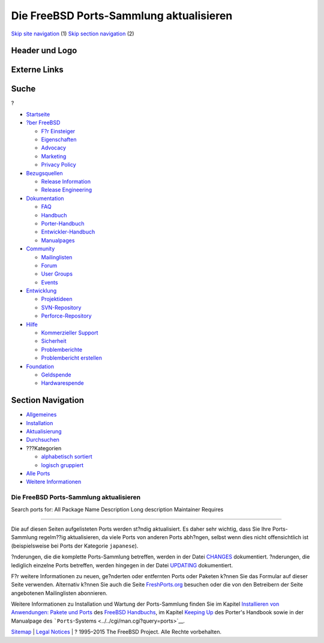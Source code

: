 ========================================
Die FreeBSD Ports-Sammlung aktualisieren
========================================

.. raw:: html

   <div id="containerwrap">

.. raw:: html

   <div id="container">

`Skip site navigation <#content>`__ (1) `Skip section
navigation <#contentwrap>`__ (2)

.. raw:: html

   <div id="headercontainer">

.. raw:: html

   <div id="header">

Header und Logo
---------------

.. raw:: html

   <div id="headerlogoleft">

|FreeBSD|

.. raw:: html

   </div>

.. raw:: html

   <div id="headerlogoright">

Externe Links
-------------

.. raw:: html

   <div id="searchnav">

.. raw:: html

   </div>

.. raw:: html

   <div id="search">

.. raw:: html

   <div>

Suche
-----

.. raw:: html

   <div>

?

.. raw:: html

   </div>

.. raw:: html

   </div>

.. raw:: html

   </div>

.. raw:: html

   </div>

.. raw:: html

   </div>

.. raw:: html

   <div id="menu">

-  `Startseite <../>`__

-  `?ber FreeBSD <../about.html>`__

   -  `F?r Einsteiger <../projects/newbies.html>`__
   -  `Eigenschaften <../features.html>`__
   -  `Advocacy <../../advocacy/>`__
   -  `Marketing <../../marketing/>`__
   -  `Privacy Policy <../../privacy.html>`__

-  `Bezugsquellen <../where.html>`__

   -  `Release Information <../releases/>`__
   -  `Release Engineering <../../releng/>`__

-  `Dokumentation <../docs.html>`__

   -  `FAQ <../../doc/de_DE.ISO8859-1/books/faq/>`__
   -  `Handbuch <../../doc/de_DE.ISO8859-1/books/handbook/>`__
   -  `Porter-Handbuch <../../doc/de_DE.ISO8859-1/books/porters-handbook>`__
   -  `Entwickler-Handbuch <../../doc/de_DE.ISO8859-1/books/developers-handbook>`__
   -  `Manualpages <//www.FreeBSD.org/cgi/man.cgi>`__

-  `Community <../community.html>`__

   -  `Mailinglisten <../community/mailinglists.html>`__
   -  `Forum <http://forums.freebsd.org>`__
   -  `User Groups <../../usergroups.html>`__
   -  `Events <../../events/events.html>`__

-  `Entwicklung <../../projects/index.html>`__

   -  `Projektideen <http://wiki.FreeBSD.org/IdeasPage>`__
   -  `SVN-Repository <http://svnweb.FreeBSD.org>`__
   -  `Perforce-Repository <http://p4web.FreeBSD.org>`__

-  `Hilfe <../support.html>`__

   -  `Kommerzieller Support <../../commercial/commercial.html>`__
   -  `Sicherheit <../../security/>`__
   -  `Problemberichte <//www.FreeBSD.org/cgi/query-pr-summary.cgi>`__
   -  `Problembericht erstellen <../send-pr.html>`__

-  `Foundation <http://www.freebsdfoundation.org/>`__

   -  `Geldspende <http://www.freebsdfoundation.org/donate/>`__
   -  `Hardwarespende <../../donations/>`__

.. raw:: html

   </div>

.. raw:: html

   </div>

.. raw:: html

   <div id="content">

.. raw:: html

   <div id="sidewrap">

.. raw:: html

   <div id="sidenav">

Section Navigation
------------------

-  `Allgemeines <../ports/index.html>`__
-  `Installation <../ports/installing.html>`__
-  `Aktualisierung <../ports/updating.html>`__
-  `Durchsuchen <../ports/searching.html>`__
-  ???Kategorien

   -  `alphabetisch sortiert <../ports/categories-alpha.html>`__
   -  `logisch gruppiert <../ports/categories-grouped.html>`__

-  `Alle Ports <../ports/master-index.html>`__
-  `Weitere Informationen <../ports/references.html>`__

.. raw:: html

   </div>

.. raw:: html

   </div>

.. raw:: html

   <div id="contentwrap">

Die FreeBSD Ports-Sammlung aktualisieren
========================================

Search ports for: All Package Name Description Long description
Maintainer Requires

--------------

Die auf diesen Seiten aufgelisteten Ports werden st?ndig aktualisiert.
Es daher sehr wichtig, dass Sie Ihre Ports-Sammlung regelm??ig
aktualisieren, da viele Ports von anderen Ports abh?ngen, selbst wenn
dies nicht offensichtlich ist (beispielsweise bei Ports der Kategorie
``japanese``).

?nderungen, die die komplette Ports-Sammlung betreffen, werden in der
Datei `CHANGES <http://cvsweb.FreeBSD.org/ports/CHANGES>`__
dokumentiert. ?nderungen, die lediglich einzelne Ports betreffen, werden
hingegen in der Datei
`UPDATING <http://cvsweb.FreeBSD.org/ports/UPDATING>`__ dokumentiert.

F?r weitere Informationen zu neuen, ge?nderten oder entfernten Ports
oder Paketen k?nnen Sie das Formular auf dieser Seite verwenden.
Alternativ k?nnen Sie auch die Seite
`FreshPorts.org <http://www.FreshPorts.org>`__ besuchen oder die von den
Betreibern der Seite angebotenen Mailinglisten abonnieren.

Weitere Informationen zu Installation und Wartung der Ports-Sammlung
finden Sie im Kapitel `Installieren von Anwendungen: Pakete und
Ports <../../doc/de_DE.ISO8859-1/books/handbook/ports.html>`__ des
`FreeBSD
Handbuchs <../../doc/de_DE.ISO8859-1/books/handbook/index.html>`__, im
Kapitel `Keeping
Up <../../doc/en_US.ISO8859-1/books/porters-handbook/keeping-up.html>`__
des Porter's Handbook sowie in der Manualpage des
```Ports``-Systems <../../cgi/man.cgi?query=ports>`__.

.. raw:: html

   </div>

.. raw:: html

   </div>

.. raw:: html

   <div id="footer">

`Sitemap <../../search/index-site.html>`__ \| `Legal
Notices <../../copyright/>`__ \| ? 1995–2015 The FreeBSD Project. Alle
Rechte vorbehalten.

.. raw:: html

   </div>

.. raw:: html

   </div>

.. raw:: html

   </div>

.. |FreeBSD| image:: ../../layout/images/logo-red.png
   :target: ..
